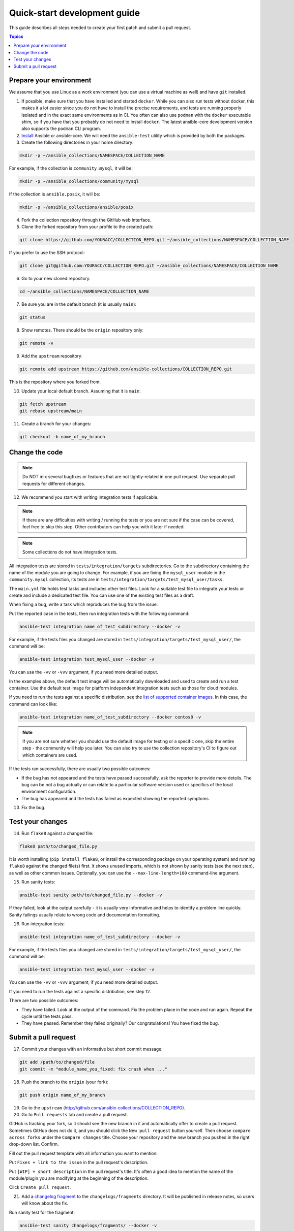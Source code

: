 *****************************
Quick-start development guide
*****************************

This guide describes all steps needed to create your first patch and submit a pull request.

.. contents:: Topics

Prepare your environment
========================

We assume that you use Linux as a work environment (you can use a virtual machine as well) and have ``git`` installed.

1. If possible, make sure that you have installed and started ``docker``. While you can also run tests without docker, this makes it a lot easier since you do not have to install the precise requirements, and tests are running properly isolated and in the exact same environments as in CI. You often can also use ``podman`` with the ``docker`` executable shim, so if you have that you probably do not need to install ``docker``. The latest ansible-core development version also supports the ``podman`` CLI program.

2. `Install <https://docs.ansible.com/ansible/devel/installation_guide/intro_installation.html>`_ Ansible or ansible-core. We will need the ``ansible-test`` utility which is provided by both the packages.

3. Create the following directories in your home directory:

.. code:: bash

  mkdir -p ~/ansible_collections/NAMESPACE/COLLECTION_NAME

For example, if the collection is ``community.mysql``, it will be:

.. code:: bash

  mkdir -p ~/ansible_collections/community/mysql

If the collection is ``ansible.posix``, it will be:

.. code:: bash

  mkdir -p ~/ansible_collections/ansible/posix

4. Fork the collection repository through the GitHub web interface.

5. Clone the forked repository from your profile to the created path:

.. code:: bash

  git clone https://github.com/YOURACC/COLLECTION_REPO.git ~/ansible_collections/NAMESPACE/COLLECTION_NAME

If you prefer to use the SSH protocol:

.. code:: bash

  git clone git@github.com:YOURACC/COLLECTION_REPO.git ~/ansible_collections/NAMESPACE/COLLECTION_NAME

6. Go to your new cloned repository.

.. code:: bash

  cd ~/ansible_collections/NAMESPACE/COLLECTION_NAME

7. Be sure you are in the default branch (it is usually ``main``):

.. code:: bash

  git status

8. Show remotes. There should be the ``origin`` repository only:

.. code:: bash

  git remote -v

9. Add the ``upstream`` repository:

.. code:: bash

  git remote add upstream https://github.com/ansible-collections/COLLECTION_REPO.git

This is the repository where you forked from.

10. Update your local default branch. Assuming that it is ``main``:

.. code:: bash

  git fetch upstream
  git rebase upstream/main

11. Create a branch for your changes:

.. code:: bash

  git checkout -b name_of_my_branch

Change the code
===============

.. note::

  Do NOT mix several bugfixes or features that are not tightly-related in one pull request. Use separate pull requests for different changes.

12. We recommend you start with writing integration tests if applicable.

.. note::

  If there are any difficulties with writing / running the tests or you are not sure if the case can be covered, feel free to skip this step. Other contributors can help you with it later if needed.

.. note::

  Some collections do not have integration tests.

All integration tests are stored in ``tests/integration/targets`` subdirectories.
Go to the subdirectory containing the name of the module you are going to change.
For example, if you are fixing the ``mysql_user`` module in the ``community.mysql`` collection,
its tests are in ``tests/integration/targets/test_mysql_user/tasks``.

The ``main.yml`` file holds test tasks and includes other test files.
Look for a suitable test file to integrate your tests or create and include a dedicated test file.
You can use one of the existing test files as a draft.

When fixing a bug, write a task which reproduces the bug from the issue.

Put the reported case in the tests, then run integration tests with the following command:

.. code:: bash

  ansible-test integration name_of_test_subdirectory --docker -v

For example, if the tests files you changed are stored in ``tests/integration/targets/test_mysql_user/``, the command will be:

.. code:: bash

  ansible-test integration test_mysql_user --docker -v

You can use the ``-vv`` or ``-vvv`` argument, if you need more detailed output.

In the examples above, the default test image will be automatically downloaded and used to create and run a test container.
Use the default test image for platform independent integration tests such as those for cloud modules.

If you need to run the tests against a specific distribution, see the `list of supported container images <https://docs.ansible.com/ansible/latest/dev_guide/testing_integration.html#container-images>`_. In this case, the command can look like:

.. code:: bash

  ansible-test integration name_of_test_subdirectory --docker centos8 -v

.. note::

  If you are not sure whether you should use the default image for testing or a specific one, skip the entire step - the community will help you later. You can also try to use the collection repository's CI to figure out which containers are used.

If the tests ran successfully, there are usually two possible outcomes:

- If the bug has not appeared and the tests have passed successfully, ask the reporter to provide more details. The bug can be not a bug actually or can relate to a particular software version used or specifics of the local environment configuration.
- The bug has appeared and the tests has failed as expected showing the reported symptoms.

13. Fix the bug.

Test your changes
=================

14. Run ``flake8`` against a changed file:

.. code:: bash

  flake8 path/to/changed_file.py

It is worth installing (``pip install flake8``, or install the corresponding package on your operating system) and running ``flake8`` against the changed file(s) first.
It shows unused imports, which is not shown by sanity tests (see the next step), as well as other common issues.
Optionally, you can use the ``--max-line-length=160`` command-line argument.

15. Run sanity tests:

.. code:: bash

  ansible-test sanity path/to/changed_file.py --docker -v

If they failed, look at the output carefully - it is usually very informative and helps to identify a problem line quickly.
Sanity failings usually relate to wrong code and documentation formatting.

16. Run integration tests:

.. code:: bash

  ansible-test integration name_of_test_subdirectory --docker -v

For example, if the tests files you changed are stored in ``tests/integration/targets/test_mysql_user/``, the command will be:

.. code:: bash

  ansible-test integration test_mysql_user --docker -v

You can use the ``-vv`` or ``-vvv`` argument, if you need more detailed output.

If you need to run the tests against a specific distribution, see step 12.

There are two possible outcomes:

- They have failed. Look at the output of the command. Fix the problem place in the code and run again. Repeat the cycle until the tests pass.
- They have passed. Remember they failed originally? Our congratulations! You have fixed the bug.

Submit a pull request
=====================

17. Commit your changes with an informative but short commit message:

.. code:: bash

  git add /path/to/changed/file
  git commit -m "module_name_you_fixed: fix crash when ..."

18. Push the branch to the ``origin`` (your fork):

.. code:: bash

  git push origin name_of_my_branch

19. Go to the ``upstream`` (http://github.com/ansible-collections/COLLECTION_REPO).

20. Go to ``Pull requests`` tab and create a pull request.

GitHub is tracking your fork, so it should see the new branch in it and automatically offer
to create a pull request. Sometimes GitHub does not do it, and you should click the ``New pull request`` button yourself.
Then choose ``compare across forks`` under the ``Compare changes`` title.
Choose your repository and the new branch you pushed in the right drop-down list. Confirm.

Fill out the pull request template with all information you want to mention.

Put ``Fixes + link to the issue`` in the pull request's description.

Put ``[WIP] + short description`` in the pull request's title. It's often a good idea to mention the name of the module/plugin you are modifying at the beginning of the description.

Click ``Create pull request``.

21. Add a `changelog fragment <https://docs.ansible.com/ansible/devel/community/development_process.html#changelogs>`_ to the ``changelogs/fragments`` directory. It will be published in release notes, so users will know about the fix.

Run sanity test for the fragment:

.. code:: bash

  ansible-test sanity changelogs/fragments/ --docker -v


If the tests passed, commit, and push the changes:

.. code:: bash

  git add changelogs/fragments/myfragment.yml
  git commit -m "Add changelog fragment"
  git push origin name_of_my_branch

22. The CI tests will run automatically on Red Hat infrastructure after every commit.

You will see the CI status in the bottom of your pull request.
If they are green and you think that you do not want to add more commits before someone should take a closer look at it, remove ``[WIP]`` from the title. Mention the issue reporter in a comment and let contributors know that the pull request is "Ready for review".

23. Wait for reviews. You can also ask for review on IRC in the ``#ansible-community`` channel.

24. If the pull request looks good to the community, committers will merge it.

For details, refer to the `Ansible developer guide <https://docs.ansible.com/ansible/latest/dev_guide/index.html>`_.
